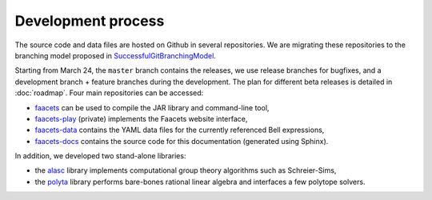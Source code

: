 Development process
===================

The source code and data files are hosted on Github in several repositories. We are migrating these repositories to the branching model proposed in SuccessfulGitBranchingModel_.

.. _SuccessfulGitBranchingModel: http://nvie.com/posts/a-successful-git-branching-model/

Starting from March 24, the ``master`` branch contains the releases, we use release branches for bugfixes, and a development branch + feature branches during the development. The plan for different beta releases is detailed in :doc:`roadmap`. Four main repositories can be accessed:

- faacets_ can be used to compile the JAR library and command-line tool,
- faacets-play_ (private) implements the Faacets website interface,
- faacets-data_ contains the YAML data files for the currently referenced Bell expressions,
- faacets-docs_ contains the source code for this documentation (generated using Sphinx).

.. _faacets: https://github.com/denisrosset/faacets
.. _faacets-data: https://github.com/denisrosset/faacets-data
.. _faacets-play: https://github.com/denisrosset/faacets-play
.. _faacets-docs: https://github.com/denisrosset/faacets-docs

In addition, we developed two stand-alone libraries:

- the alasc_ library implements computational group theory algorithms such as Schreier-Sims,
- the polyta_ library performs bare-bones rational linear algebra and interfaces a few polytope solvers.

.. _alasc: https://github.com/denisrosset/alasc
.. _polyta: https://github.com/denisrosset/polyta
